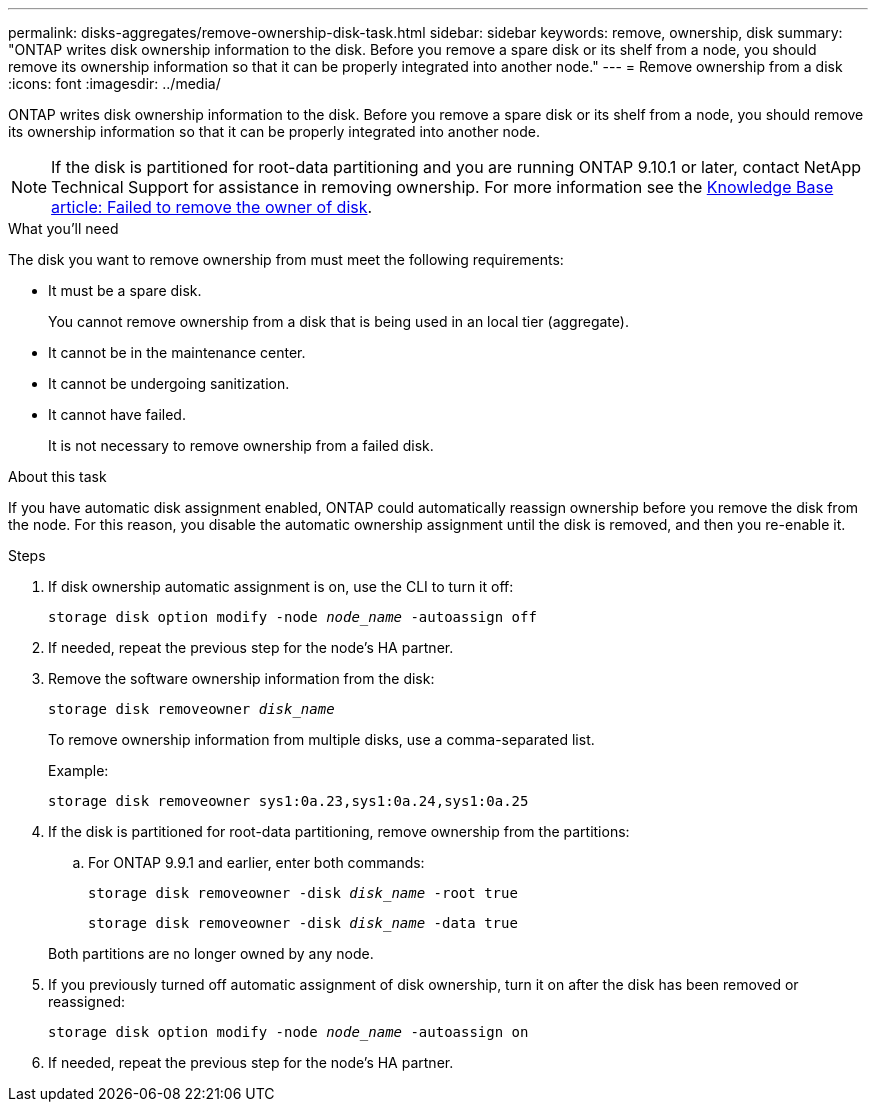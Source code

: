 ---
permalink: disks-aggregates/remove-ownership-disk-task.html
sidebar: sidebar
keywords: remove, ownership, disk
summary: "ONTAP writes disk ownership information to the disk. Before you remove a spare disk or its shelf from a node, you should remove its ownership information so that it can be properly integrated into another node."
---
= Remove ownership from a disk
:icons: font
:imagesdir: ../media/

[.lead]
ONTAP writes disk ownership information to the disk. Before you remove a spare disk or its shelf from a node, you should remove its ownership information so that it can be properly integrated into another node.

[NOTE]
If the disk is partitioned for root-data partitioning and you are running ONTAP 9.10.1 or later, contact NetApp Technical Support for assistance in removing ownership. For more information see the link:https://kb.netapp.com/onprem/ontap/hardware/Error%3A_command_failed%3A_Failed_to_remove_the_owner_of_disk[Knowledge Base article: Failed to remove the owner of disk].

.What you'll need

The disk you want to remove ownership from must meet the following requirements:

* It must be a spare disk.
+
You cannot remove ownership from a disk that is being used in an local tier (aggregate).

* It cannot be in the maintenance center.
* It cannot be undergoing sanitization.
* It cannot have failed.
+
It is not necessary to remove ownership from a failed disk.

.About this task

If you have automatic disk assignment enabled, ONTAP could automatically reassign ownership before you remove the disk from the node. For this reason, you disable the automatic ownership assignment until the disk is removed, and then you re-enable it.

.Steps

. If disk ownership automatic assignment is on, use the CLI to turn it off:
+
`storage disk option modify -node _node_name_ -autoassign off`
. If needed, repeat the previous step for the node's HA partner.
. Remove the software ownership information from the disk:
+
`storage disk removeowner _disk_name_`
+
To remove ownership information from multiple disks, use a comma-separated list.
+
Example:
+
....
storage disk removeowner sys1:0a.23,sys1:0a.24,sys1:0a.25
....

. If the disk is partitioned for root-data partitioning, remove ownership from the partitions:
+
--
.. For ONTAP 9.9.1 and earlier, enter both commands:
+
`storage disk removeowner -disk _disk_name_ -root true`
+
`storage disk removeowner -disk _disk_name_ -data true`


Both partitions are no longer owned by any node.
--

. If you previously turned off automatic assignment of disk ownership, turn it on after the disk has been removed or reassigned:
+
`storage disk option modify -node _node_name_ -autoassign on`
. If needed, repeat the previous step for the node's HA partner.


// 2024 April 12, Git Issue 1307
// BURT 1485072, 2022 AUG 30
// ONTAPDOC 791, 2023 JAN 26
